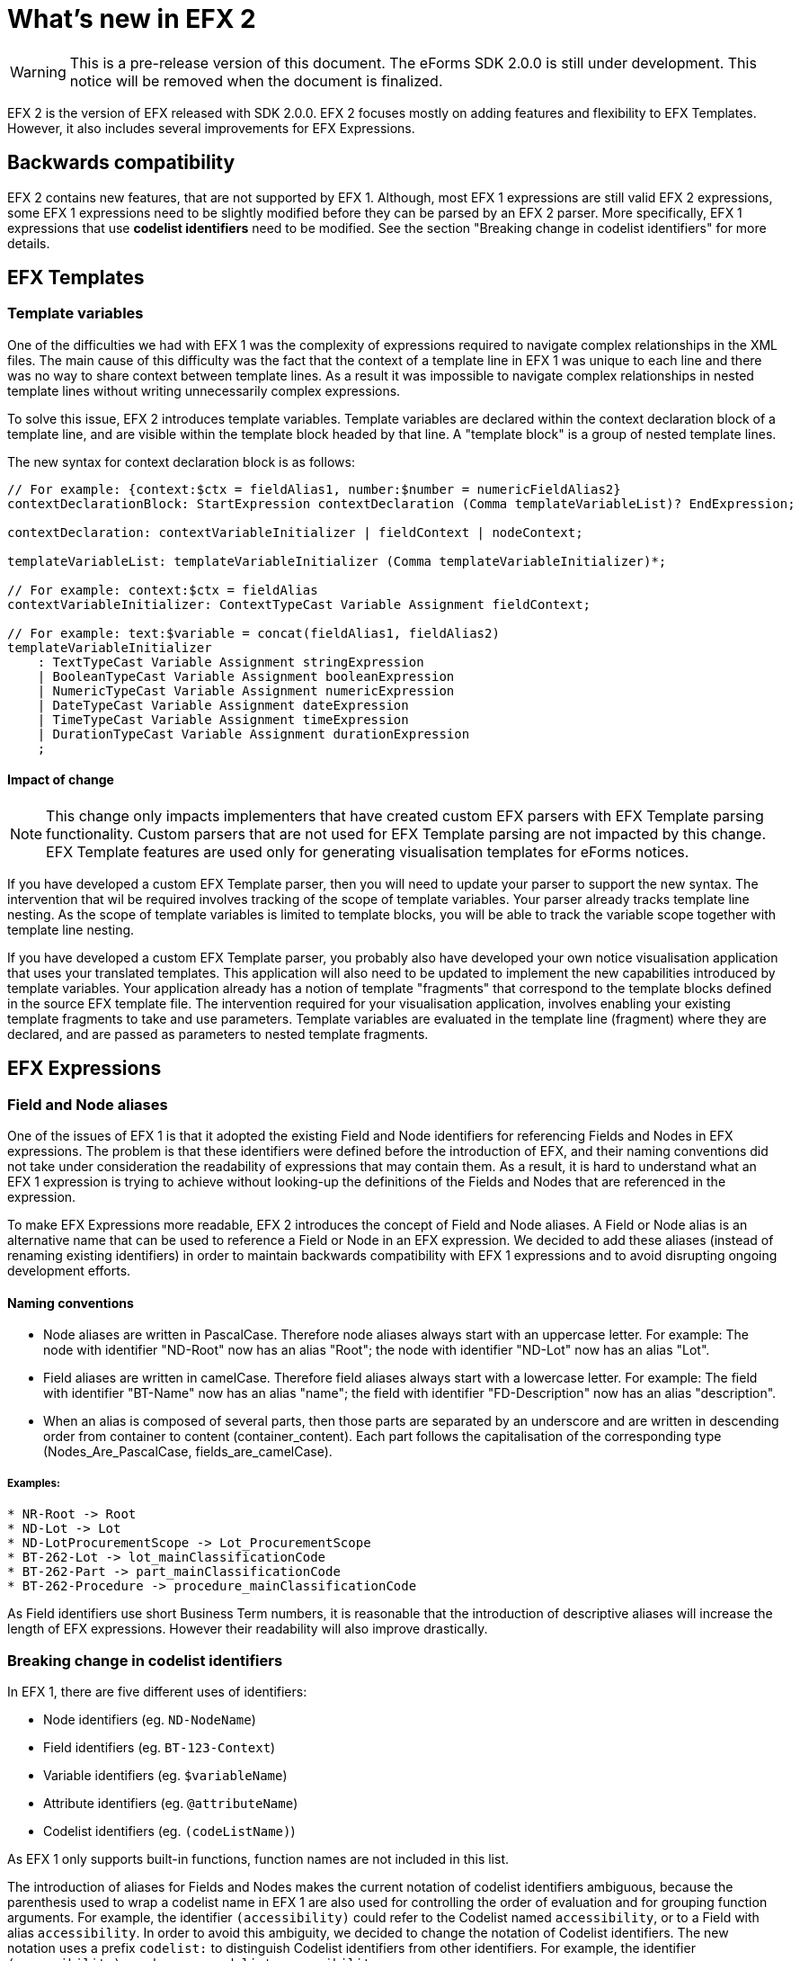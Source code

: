 = What's new in EFX 2

WARNING: This is a pre-release version of this document. 
 The eForms SDK 2.0.0 is still under development.
 This notice will be removed when the document is finalized.

EFX 2 is the version of EFX released with SDK 2.0.0. EFX 2 focuses mostly on adding features and flexibility to EFX Templates. However, it also includes several improvements for EFX Expressions.

== Backwards compatibility

EFX 2 contains new features, that are not supported by EFX 1. Although, most EFX 1 expressions are still valid EFX 2 expressions, some EFX 1 expressions need to be slightly modified before they can be parsed by an EFX 2 parser. More specifically, EFX 1 expressions that use *codelist identifiers* need to be modified. See the section "Breaking change in codelist identifiers" for more details.


== EFX Templates

=== Template variables

One of the difficulties we had with EFX 1 was the complexity of expressions required to navigate complex relationships in the XML files. The main cause of this difficulty was the fact that the context of a template line in EFX 1 was unique to each line and there was no way to share context between template lines. As a result it was impossible to navigate complex relationships in nested template lines without writing unnecessarily complex expressions.

To solve this issue, EFX 2 introduces template variables. Template variables are declared within the context declaration block of a template line, and are visible within the template block headed by that line. A "template block" is a group of nested template lines. 

The new syntax for context declaration block is as follows:

[source]
----
// For example: {context:$ctx = fieldAlias1, number:$number = numericFieldAlias2}
contextDeclarationBlock: StartExpression contextDeclaration (Comma templateVariableList)? EndExpression;

contextDeclaration: contextVariableInitializer | fieldContext | nodeContext;

templateVariableList: templateVariableInitializer (Comma templateVariableInitializer)*;

// For example: context:$ctx = fieldAlias
contextVariableInitializer: ContextTypeCast Variable Assignment fieldContext;

// For example: text:$variable = concat(fieldAlias1, fieldAlias2)
templateVariableInitializer
    : TextTypeCast Variable Assignment stringExpression
    | BooleanTypeCast Variable Assignment booleanExpression
    | NumericTypeCast Variable Assignment numericExpression
    | DateTypeCast Variable Assignment dateExpression
    | TimeTypeCast Variable Assignment timeExpression
    | DurationTypeCast Variable Assignment durationExpression
    ;
----

==== Impact of change

NOTE: This change only impacts implementers that have created custom EFX parsers with EFX Template parsing functionality. Custom parsers that are not used for EFX Template parsing are not impacted by this change. EFX Template features are used only for generating visualisation templates for eForms notices.

If you have developed a custom EFX Template parser, then you will need to update your parser to support the new syntax. The intervention that wil be required involves tracking of the scope of template variables. Your parser already tracks template line nesting. As the scope of template variables is limited to template blocks, you will be able to track the variable scope together with template line nesting. 

If you have  developed a custom EFX Template parser, you probably also have developed your own notice visualisation application that uses your translated templates. This application will also need to be updated to implement the new capabilities introduced by template variables. Your application already has a notion of template "fragments" that correspond to the template blocks defined in the source EFX template file. The intervention required for your visualisation application, involves enabling your existing template fragments to take and use parameters. Template variables are evaluated in the template line (fragment) where they are declared, and are passed as parameters to nested template fragments.


== EFX Expressions

=== Field and Node aliases

One of the issues of EFX 1 is that it adopted the existing Field and Node identifiers for referencing Fields and Nodes in EFX expressions. The problem is that these identifiers were defined before the introduction of EFX, and their naming conventions did not take under consideration the readability of expressions that may contain them. As a result, it is hard to understand what an EFX 1 expression is trying to achieve without looking-up the definitions of the Fields and Nodes that are referenced in the expression. 

To make EFX Expressions more readable, EFX 2 introduces the concept of Field and Node aliases. A Field or Node alias is an alternative name that can be used to reference a Field or Node in an EFX expression. We decided to add these aliases (instead of renaming existing identifiers) in order to maintain backwards compatibility with EFX 1 expressions and to avoid disrupting ongoing development efforts.

==== Naming conventions
* Node aliases are written in PascalCase. Therefore node aliases always start with an uppercase letter. For example: The node with identifier "ND-Root" now has an alias "Root"; the node with identifier "ND-Lot" now has an alias "Lot". 
* Field aliases are written in camelCase. Therefore field aliases always start with a lowercase letter. For example: The field with identifier "BT-Name" now has an alias "name"; the field with identifier "FD-Description" now has an alias "description".
* When an alias is composed of several parts, then those parts are separated by an underscore and are written in descending order from container to content (container_content). Each part follows the capitalisation of the corresponding type (Nodes_Are_PascalCase, fields_are_camelCase).

===== Examples:
[source, text]
----
* NR-Root -> Root
* ND-Lot -> Lot
* ND-LotProcurementScope -> Lot_ProcurementScope
* BT-262-Lot -> lot_mainClassificationCode
* BT-262-Part -> part_mainClassificationCode
* BT-262-Procedure -> procedure_mainClassificationCode
----

As Field identifiers use short Business Term numbers, it is reasonable that the introduction of descriptive aliases will increase the length of EFX expressions. However their readability will also improve drastically.
 
=== Breaking change in codelist identifiers

In EFX 1, there are five different uses of identifiers:

* Node identifiers (eg. `ND-NodeName`)
* Field identifiers (eg. `BT-123-Context`)
* Variable identifiers (eg. `$variableName`) 
* Attribute identifiers (eg. `@attributeName`)
* Codelist identifiers (eg. `(codeListName)`)

As EFX 1 only supports built-in functions, function names are not included in this list.

The introduction of aliases for Fields and Nodes makes the current notation of codelist identifiers ambiguous, because the parenthesis used to wrap a codelist name in EFX 1 are also used for controlling the order of evaluation and for grouping function arguments. For example, the identifier `(accessibility)` could refer to the Codelist named `accessibility`, or to a Field with alias `accessibility`. In order to avoid this ambiguity, we decided to change the notation of Codelist identifiers. The new notation uses a prefix `codelist:` to distinguish Codelist identifiers from other identifiers. For example, the identifier `(accessibility)` now becomes `codelist:accessibility`.

Therefore, in EFX 2 the five different uses of identifiers listed above become:

|===
|Identifier type |EFX 1 |EFX 2| Comment
|Node |`ND-NodeName` |`ND-NodeName` or `Context_NodeName`| Improved readability
|Field |`BT-123-Context` |`BT-123-Context` or `context_fieldName`| Improved readability
|Variable |`$variableName` |`$variableName` | No change
|Attribute |`@attributeName` |`@attributeName` | No change
|Codelist |`(accessibility)` |`codelist:accessibility` | New notation (breaking change)
|===

CAUTION: This change is a *breaking change*. Therefore, EFX 1 expressions that use codelist identifiers need to be slightly modified before they can be parsed by an EFX 2 parser.

=== New functions:

==== `string-join` function

The string join function allows to join a list of strings into a single string. The function takes two arguments: the list of strings to join, and the separator to use between each string.

The following example shows how to use the string join function:

[source, efx]
----
string-join(("a", "b", "c"), ", ")
----

The result of the above expression is the string `a, b, c`.

